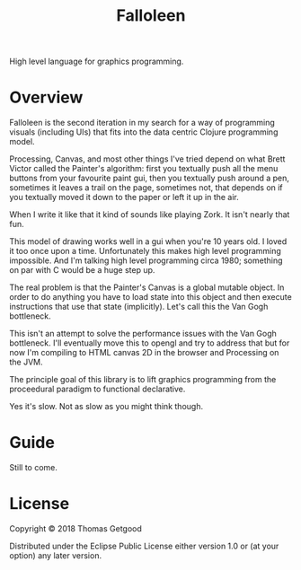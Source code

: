#+TITLE: Falloleen

High level language for graphics programming.

* Overview
	Falloleen is the second iteration in my search for a way of programming
	visuals (including UIs) that fits into the data centric Clojure programming
	model.

	Processing, Canvas, and most other things I've tried depend on what Brett
	Victor called the Painter's algorithm: first you textually push all the menu
	buttons from your favourite paint gui, then you textually push around a pen,
	sometimes it leaves a trail on the page, sometimes not, that depends on if you
	textually moved it down to the paper or left it up in the air.

	When I write it like that it kind of sounds like playing Zork. It isn't nearly
	that fun.

	This model of drawing works well in a gui when you're 10 years old. I loved it
	too once upon a time. Unfortunately this makes high level programming
	impossible. And I'm talking high level programming circa 1980; something on
	par with C would be a huge step up.

	The real problem is that the Painter's Canvas is a global mutable object. In
	order to do anything you have to load state into this object and then execute
	instructions that use that state (implicitly). Let's call this the Van Gogh
	bottleneck.

	This isn't an attempt to solve the performance issues with the Van Gogh
	bottleneck. I'll eventually move this to opengl and try to address that but
	for now I'm compiling to HTML canvas 2D in the browser and Processing on the JVM.

	The principle goal of this library is to lift graphics programming from the
	proceedural paradigm to functional declarative.

	Yes it's slow. Not as slow as you might think though.
* Guide
	Still to come.
* License
	Copyright © 2018 Thomas Getgood

	Distributed under the Eclipse Public License either version 1.0 or (at your
	option) any later version.
